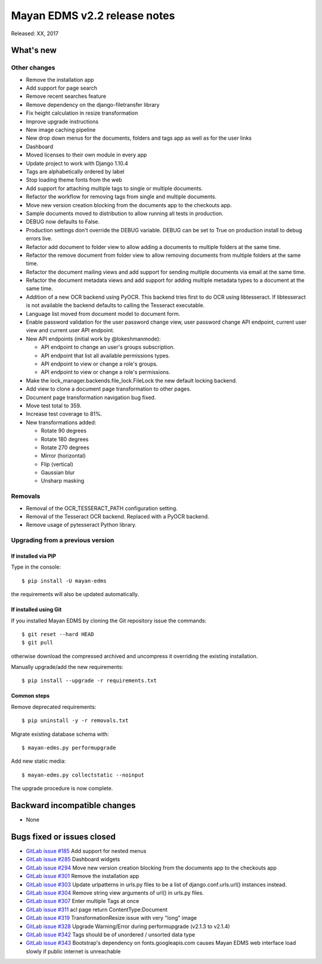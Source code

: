 =============================
Mayan EDMS v2.2 release notes
=============================

Released: XX, 2017

What's new
==========


Other changes
-------------
- Remove the installation app
- Add support for page search
- Remove recent searches feature
- Remove dependency on the django-filetransfer library
- Fix height calculation in resize transformation
- Improve upgrade instructions
- New image caching pipeline
- New drop down menus for the documents, folders and tags app as well as for
  the user links
- Dashboard
- Moved licenses to their own module in every app
- Update project to work with Django 1.10.4
- Tags are alphabetically ordered by label
- Stop loading theme fonts from the web
- Add support for attaching multiple tags to single or multiple documents.
- Refactor the workflow for removing tags from single and multiple documents.
- Move new version creation blocking from the documents app to the checkouts app.
- Sample documents moved to distribution to allow running all tests in production.
- DEBUG now defaults to False.
- Production settings don't override the DEBUG variable. DEBUG can be set to True
  on production install to debug errors live.
- Refactor add document to folder view to allow adding a documents to multiple folders at the same time.
- Refactor the remove document from folder view to allow removing documents from multiple folders at the same time.
- Refactor the document mailing views and add support for sending multiple documents via email at the same time.
- Refactor the document metadata views and add support for adding multiple metadata types to a document at the same time.
- Addition of a new OCR backend using PyOCR. This backend tries first to do OCR
  using libtesseract. If libtesseract is not available the backend defaults to
  calling the Tesseract executable.
- Language list moved from document model to document form.
- Enable password validation for the user password change view, user password change API endpoint, current user view and current user API endpoint.
- New API endpoints (initial work by @lokeshmanmode):

  - API endpoint to change an user's groups subscription.
  - API endpoint that list all available permissions types.
  - API endpoint to view or change a role's groups.
  - API endpoint to view or change a role's permissions.

- Make the lock_manager.backends.file_lock.FileLock the new default locking backend.
- Add view to clone a document page transformation to other pages.
- Document page transformation navigation bug fixed. 
- Move test total to 359.
- Increase test coverage to 81%.
- New transformations added:

  - Rotate 90 degrees
  - Rotate 180 degrees
  - Rotate 270 degrees
  - Mirror (horizontal)
  - Flip (vertical)
  - Gaussian blur
  - Unsharp masking

Removals
--------
- Removal of the OCR_TESSERACT_PATH configuration setting.
- Removal of the Tesseract OCR backend. Replaced with a PyOCR backend.
- Remove usage of pytesseract Python library.

Upgrading from a previous version
---------------------------------

If installed via PIP
~~~~~~~~~~~~~~~~~~~~

Type in the console::

    $ pip install -U mayan-edms

the requirements will also be updated automatically.

If installed using Git
~~~~~~~~~~~~~~~~~~~~~~

If you installed Mayan EDMS by cloning the Git repository issue the commands::

    $ git reset --hard HEAD
    $ git pull

otherwise download the compressed archived and uncompress it overriding the
existing installation.

Manually upgrade/add the new requirements::

    $ pip install --upgrade -r requirements.txt

Common steps
~~~~~~~~~~~~

Remove deprecated requirements::

    $ pip uninstall -y -r removals.txt

Migrate existing database schema with::

    $ mayan-edms.py performupgrade

Add new static media::

    $ mayan-edms.py collectstatic --noinput

The upgrade procedure is now complete.


Backward incompatible changes
=============================

* None

Bugs fixed or issues closed
===========================

* `GitLab issue #185 <https://gitlab.com/mayan-edms/mayan-edms/issues/185>`_ Add support for nested menus
* `GitLab issue #285 <https://gitlab.com/mayan-edms/mayan-edms/issues/285>`_ Dashboard widgets
* `GitLab issue #294 <https://gitlab.com/mayan-edms/mayan-edms/issues/294>`_ Move new version creation blocking from the documents app to the checkouts app
* `GitLab issue #301 <https://gitlab.com/mayan-edms/mayan-edms/issues/301>`_ Remove the installation app
* `GitLab issue #303 <https://gitlab.com/mayan-edms/mayan-edms/issues/303>`_ Update urlpatterns in urls.py files to be a list of django.conf.urls.url() instances instead.
* `GitLab issue #304 <https://gitlab.com/mayan-edms/mayan-edms/issues/304>`_ Remove string view arguments of url() in urls.py files.
* `GitLab issue #307 <https://gitlab.com/mayan-edms/mayan-edms/issues/307>`_ Enter multiple Tags at once
* `GitLab issue #311 <https://gitlab.com/mayan-edms/mayan-edms/issues/311>`_ acl page return ContentType:Document
* `GitLab issue #319 <https://gitlab.com/mayan-edms/mayan-edms/issues/319>`_ TransformationResize issue with very "long" image
* `GitLab issue #328 <https://gitlab.com/mayan-edms/mayan-edms/issues/328>`_ Upgrade Warning/Error during performupgrade (v2.1.3 to v2.1.4)
* `GitLab issue #342 <https://gitlab.com/mayan-edms/mayan-edms/issues/342>`_ Tags should be of unordered / unsorted data type
* `GitLab issue #343 <https://gitlab.com/mayan-edms/mayan-edms/issues/343>`_ Bootstrap's dependency on fonts.googleapis.com causes Mayan EDMS web interface load slowly if public internet is unreachable

.. _PyPI: https://pypi.python.org/pypi/mayan-edms/
